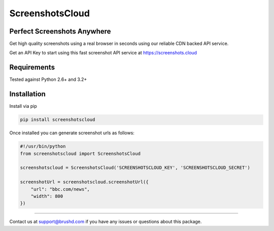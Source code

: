ScreenshotsCloud
======

Perfect Screenshots Anywhere
----------------------------

Get high quality screenshots using a real browser in seconds using our
reliable CDN backed API service.

Get an API Key to start using this fast screenshot API service at https://screenshots.cloud

Requirements
------------

Tested against Python 2.6+ and 3.2+

Installation
------------

Install via pip

.. code:: bash

    pip install screenshotscloud

Once installed you can generate screenshot urls as follows:

.. code:: python

    #!/usr/bin/python
    from screenshotscloud import ScreenshotsCloud

    screenshotscloud = ScreenshotsCloud('SCREENSHOTSCLOUD_KEY', 'SCREENSHOTSCLOUD_SECRET')

    screenshotUrl = screenshotscloud.screenshotUrl({
        "url": "bbc.com/news",
        "width": 800
    })

-------

Contact us at support@brushd.com if you have any issues or questions
about this package.
